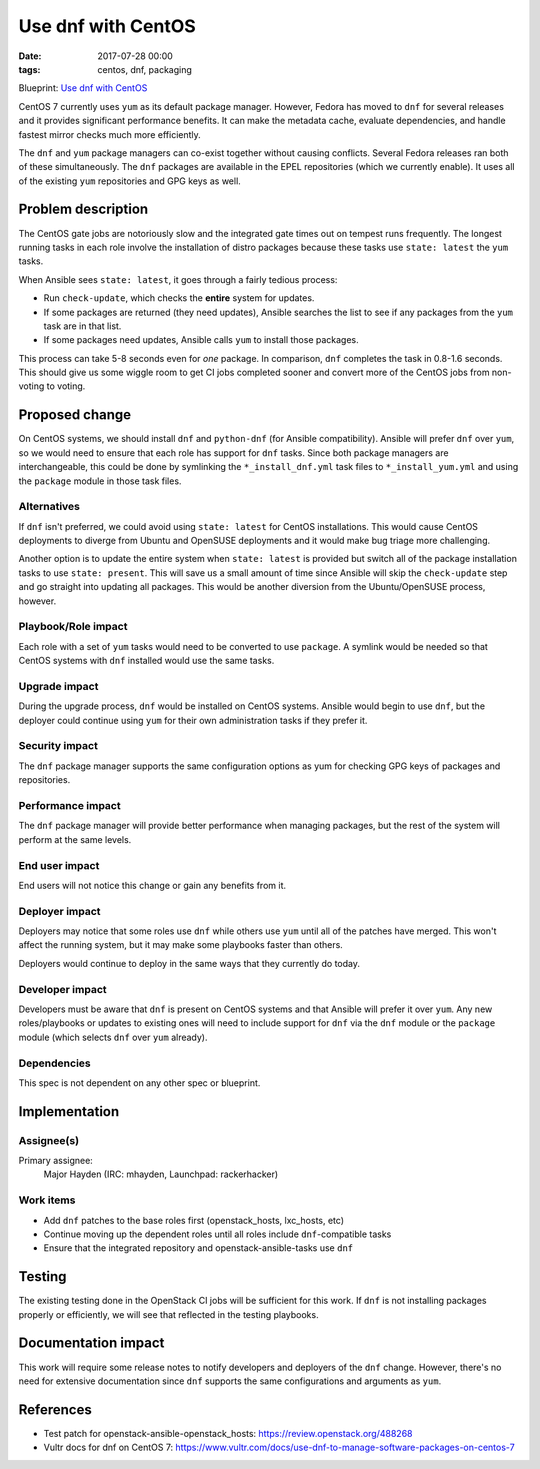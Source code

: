 Use dnf with CentOS
###################
:date: 2017-07-28 00:00
:tags: centos, dnf, packaging

Blueprint: `Use dnf with CentOS`_

.. _Use dnf with CentOS: https://blueprints.launchpad.net/openstack-ansible/+spec/centos-and-dnf

CentOS 7 currently uses ``yum`` as its default package manager.  However,
Fedora has moved to ``dnf`` for several releases and it provides significant
performance benefits. It can make the metadata cache, evaluate dependencies,
and handle fastest mirror checks much more efficiently.

The ``dnf`` and ``yum`` package managers can co-exist together without causing
conflicts.  Several Fedora releases ran both of these simultaneously. The
``dnf`` packages are available in the EPEL repositories (which we currently
enable). It uses all of the existing ``yum`` repositories and GPG keys as well.

Problem description
===================

The CentOS gate jobs are notoriously slow and the integrated gate times out on
tempest runs frequently. The longest running tasks in each role involve the
installation of distro packages because these tasks use ``state: latest`` the
``yum`` tasks.

When Ansible sees ``state: latest``, it goes through a fairly tedious process:

* Run ``check-update``, which checks the **entire** system for updates.
* If some packages are returned (they need updates), Ansible searches the list
  to see if any packages from the ``yum`` task are in that list.
* If some packages need updates, Ansible calls ``yum`` to install those
  packages.

This process can take 5-8 seconds even for *one* package. In comparison,
``dnf`` completes the task in 0.8-1.6 seconds. This should give us some wiggle
room to get CI jobs completed sooner and convert more of the CentOS jobs from
non-voting to voting.

Proposed change
===============

On CentOS systems, we should install ``dnf`` and ``python-dnf`` (for Ansible
compatibility). Ansible will prefer ``dnf`` over ``yum``, so we would need to
ensure that each role has support for ``dnf`` tasks.  Since both package
managers are interchangeable, this could be done by symlinking the
``*_install_dnf.yml`` task files to ``*_install_yum.yml`` and using the
``package`` module in those task files.

Alternatives
------------

If ``dnf`` isn't preferred, we could avoid using ``state: latest`` for CentOS
installations.  This would cause CentOS deployments to diverge from Ubuntu
and OpenSUSE deployments and it would make bug triage more challenging.

Another option is to update the entire system when ``state: latest`` is
provided but switch all of the package installation tasks to use ``state:
present``. This will save us a small amount of time since Ansible will skip the
``check-update`` step and go straight into updating all packages. This would
be another diversion from the Ubuntu/OpenSUSE process, however.

Playbook/Role impact
--------------------

Each role with a set of ``yum`` tasks would need to be converted to use
``package``. A symlink would be needed so that CentOS systems with ``dnf``
installed would use the same tasks.

Upgrade impact
--------------

During the upgrade process, ``dnf`` would be installed on CentOS systems.
Ansible would begin to use ``dnf``, but the deployer could continue using
``yum`` for their own administration tasks if they prefer it.

Security impact
---------------

The ``dnf`` package manager supports the same configuration options as yum for
checking GPG keys of packages and repositories.

Performance impact
------------------

The ``dnf`` package manager will provide better performance when managing
packages, but the rest of the system will perform at the same levels.

End user impact
---------------

End users will not notice this change or gain any benefits from it.

Deployer impact
---------------

Deployers may notice that some roles use ``dnf`` while others use ``yum`` until
all of the patches have merged. This won't affect the running system, but it
may make some playbooks faster than others.

Deployers would continue to deploy in the same ways that they currently do
today.

Developer impact
----------------

Developers must be aware that ``dnf`` is present on CentOS systems and that
Ansible will prefer it over ``yum``.  Any new roles/playbooks or updates to
existing ones will need to include support for ``dnf`` via the ``dnf`` module
or the ``package`` module (which selects ``dnf`` over ``yum`` already).

Dependencies
------------

This spec is not dependent on any other spec or blueprint.

Implementation
==============

Assignee(s)
-----------

Primary assignee:
  Major Hayden (IRC: mhayden, Launchpad: rackerhacker)

Work items
----------

* Add ``dnf`` patches to the base roles first (openstack_hosts, lxc_hosts, etc)
* Continue moving up the dependent roles until all roles include
  ``dnf``-compatible tasks
* Ensure that the integrated repository and openstack-ansible-tasks use ``dnf``

Testing
=======

The existing testing done in the OpenStack CI jobs will be sufficient for this
work. If ``dnf`` is not installing packages properly or efficiently, we will
see that reflected in the testing playbooks.

Documentation impact
====================

This work will require some release notes to notify developers and deployers of
the ``dnf`` change. However, there's no need for extensive documentation since
``dnf`` supports the same configurations and arguments as ``yum``.

References
==========

* Test patch for openstack-ansible-openstack_hosts:
  https://review.openstack.org/488268

* Vultr docs for dnf on CentOS 7:
  https://www.vultr.com/docs/use-dnf-to-manage-software-packages-on-centos-7
